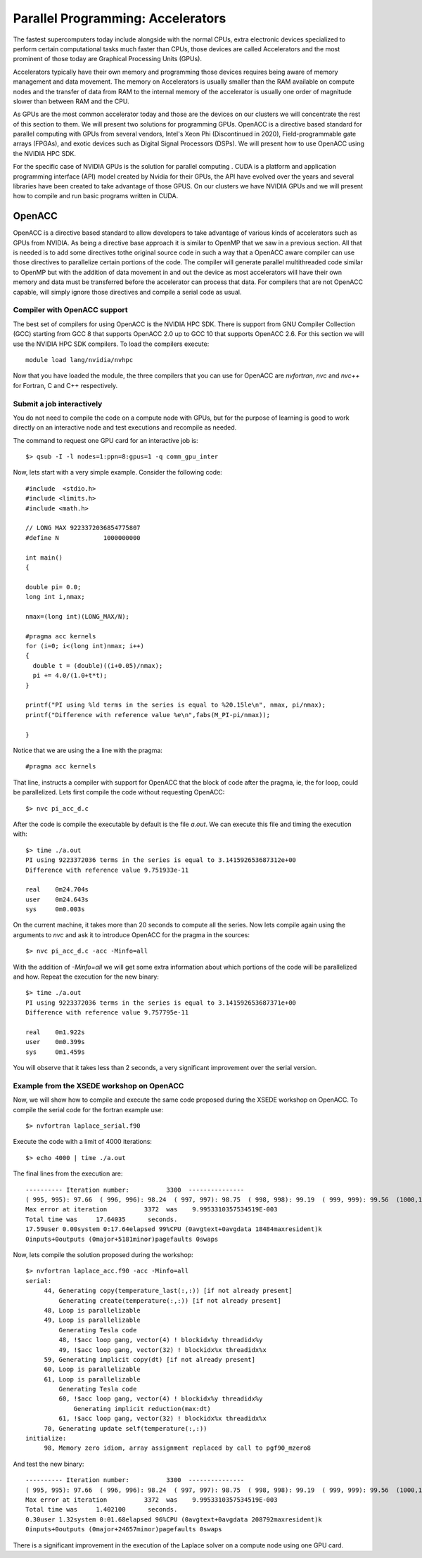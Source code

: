 .. _pl-gpu:

Parallel Programming: Accelerators
===================================

The fastest supercomputers today include alongside with the normal CPUs, extra electronic devices specialized to perform certain computational tasks much faster than CPUs, those devices are called Accelerators and the most prominent of those today are Graphical Processing Units (GPUs).

Accelerators typically have their own memory and programming those devices requires being aware of memory management and data movement. The memory on Accelerators is usually smaller than the RAM available on compute nodes and the transfer of data from RAM to the internal memory of the accelerator is usually one order of magnitude slower than between RAM and the CPU.

As GPUs are the most common accelerator today and those are the devices on our clusters we will concentrate the rest of this section to them.
We will present two solutions for programming GPUs. OpenACC is a directive based standard for parallel computing with GPUs from several vendors, Intel's Xeon Phi (Discontinued	in 2020), Field-programmable gate arrays (FPGAs), and exotic devices such as Digital Signal Processors (DSPs). We will present how to use OpenACC using the NVIDIA HPC SDK.

For the specific case of NVIDIA GPUs is the solution for parallel computing . CUDA is a platform and application programming interface (API) model created by Nvidia for their GPUs, the API have evolved over the years and several libraries have been created to take advantage of those GPUS. On our clusters we have NVIDIA GPUs and we will present how to compile and run basic programs written in CUDA.

OpenACC
-------

OpenACC is a directive based standard to allow developers to take advantage of various kinds of accelerators such as GPUs from NVIDIA. As being a directive base approach it is similar to OpenMP that we saw in a previous section. All that is needed is to add some directives tothe original source code in such a way that a OpenACC aware compiler can use those directives to parallelize certain portions of the code. The compiler will generate parallel multithreaded code similar to OpenMP but with the addition of data movement in and out the device as most accelerators will have their own memory and data must be transferred before the accelerator can process that data. For compilers that are not OpenACC capable, will simply ignore those directives and compile a serial code as usual.

Compiler with OpenACC support
~~~~~~~~~~~~~~~~~~~~~~~~~~~~~

The best set of compilers for using OpenACC is the NVIDIA HPC SDK. There is support from GNU Compiler Collection (GCC) starting from GCC 8 that supports OpenACC 2.0 up to GCC 10 that supports OpenACC 2.6. For this section we will use the NVIDIA HPC SDK compilers. To load the compilers execute::

  module load lang/nvidia/nvhpc

Now that you have loaded the module, the three compilers that you can use for OpenACC are `nvfortran`, `nvc` and `nvc++` for Fortran, C and C++ respectively.

Submit a job interactively
~~~~~~~~~~~~~~~~~~~~~~~~~~

You do not need to compile the code on a compute node with GPUs, but for the purpose of learning is good to work directly on an interactive node and test executions and recompile as needed.

The command to request one GPU card for an interactive job is::

  $> qsub -I -l nodes=1:ppn=8:gpus=1 -q comm_gpu_inter

Now, lets start with a very simple example. Consider the following code::

  #include  <stdio.h>
  #include <limits.h>
  #include <math.h>

  // LONG MAX 9223372036854775807
  #define N            1000000000

  int main()
  {

  double pi= 0.0;
  long int i,nmax;

  nmax=(long int)(LONG_MAX/N);

  #pragma acc kernels
  for (i=0; i<(long int)nmax; i++)
  {
    double t = (double)((i+0.05)/nmax);
    pi += 4.0/(1.0+t*t);
  }

  printf("PI using %ld terms in the series is equal to %20.15le\n", nmax, pi/nmax);
  printf("Difference with reference value %e\n",fabs(M_PI-pi/nmax));

  }

Notice that we are using the a line with the pragma::

  #pragma acc kernels

That line, instructs a compiler with support for OpenACC that the block of code after the pragma, ie, the for loop, could be parallelized. Lets first compile the code without requesting OpenACC::

  $> nvc pi_acc_d.c

After the code is compile the executable by default is the file `a.out`. We can execute this file and timing the execution with::

  $> time ./a.out
  PI using 9223372036 terms in the series is equal to 3.141592653687312e+00
  Difference with reference value 9.751933e-11

  real    0m24.704s
  user    0m24.643s
  sys     0m0.003s


On the current machine, it takes more than 20 seconds to compute all the series. Now lets compile again using the arguments to `nvc` and ask it to introduce OpenACC for the pragma in the sources::

  $> nvc pi_acc_d.c -acc -Minfo=all

With the addition of `-Minfo=all` we will get some extra information about which portions of the code will be parallelized and how. Repeat the execution for the new binary::

  $> time ./a.out
  PI using 9223372036 terms in the series is equal to 3.141592653687371e+00
  Difference with reference value 9.757795e-11

  real    0m1.922s
  user    0m0.399s
  sys     0m1.459s


You will observe that it takes less than 2 seconds, a very significant improvement over the serial version.

Example from the XSEDE workshop on OpenACC
~~~~~~~~~~~~~~~~~~~~~~~~~~~~~~~~~~~~~~~~~~

Now, we will show how to compile and execute the same code proposed during the XSEDE workshop on OpenACC. To compile the serial code for the fortran example use::

  $> nvfortran laplace_serial.f90

Execute the code with a limit of 4000 iterations::

  $> echo 4000 | time ./a.out

The final lines from the execution are::

  ---------- Iteration number:          3300  ---------------
  ( 995, 995): 97.66  ( 996, 996): 98.24  ( 997, 997): 98.75  ( 998, 998): 99.19  ( 999, 999): 99.56  (1000,1000): 99.87
  Max error at iteration          3372  was    9.9953310357534519E-003
  Total time was     17.64035      seconds.
  17.59user 0.00system 0:17.64elapsed 99%CPU (0avgtext+0avgdata 18484maxresident)k
  0inputs+0outputs (0major+5181minor)pagefaults 0swaps

Now, lets compile the solution proposed during the workshop::

  $> nvfortran laplace_acc.f90 -acc -Minfo=all
  serial:
       44, Generating copy(temperature_last(:,:)) [if not already present]
           Generating create(temperature(:,:)) [if not already present]
       48, Loop is parallelizable
       49, Loop is parallelizable
           Generating Tesla code
           48, !$acc loop gang, vector(4) ! blockidx%y threadidx%y
           49, !$acc loop gang, vector(32) ! blockidx%x threadidx%x
       59, Generating implicit copy(dt) [if not already present]
       60, Loop is parallelizable
       61, Loop is parallelizable
           Generating Tesla code
           60, !$acc loop gang, vector(4) ! blockidx%y threadidx%y
               Generating implicit reduction(max:dt)
           61, !$acc loop gang, vector(32) ! blockidx%x threadidx%x
       70, Generating update self(temperature(:,:))
  initialize:
       98, Memory zero idiom, array assignment replaced by call to pgf90_mzero8

And test the new binary::

  ---------- Iteration number:          3300  ---------------
  ( 995, 995): 97.66  ( 996, 996): 98.24  ( 997, 997): 98.75  ( 998, 998): 99.19  ( 999, 999): 99.56  (1000,1000): 99.87
  Max error at iteration          3372  was    9.9953310357534519E-003
  Total time was     1.402100      seconds.
  0.30user 1.32system 0:01.68elapsed 96%CPU (0avgtext+0avgdata 208792maxresident)k
  0inputs+0outputs (0major+24657minor)pagefaults 0swaps

There is a significant improvement in the execution of the Laplace solver on a compute node using one GPU card.
